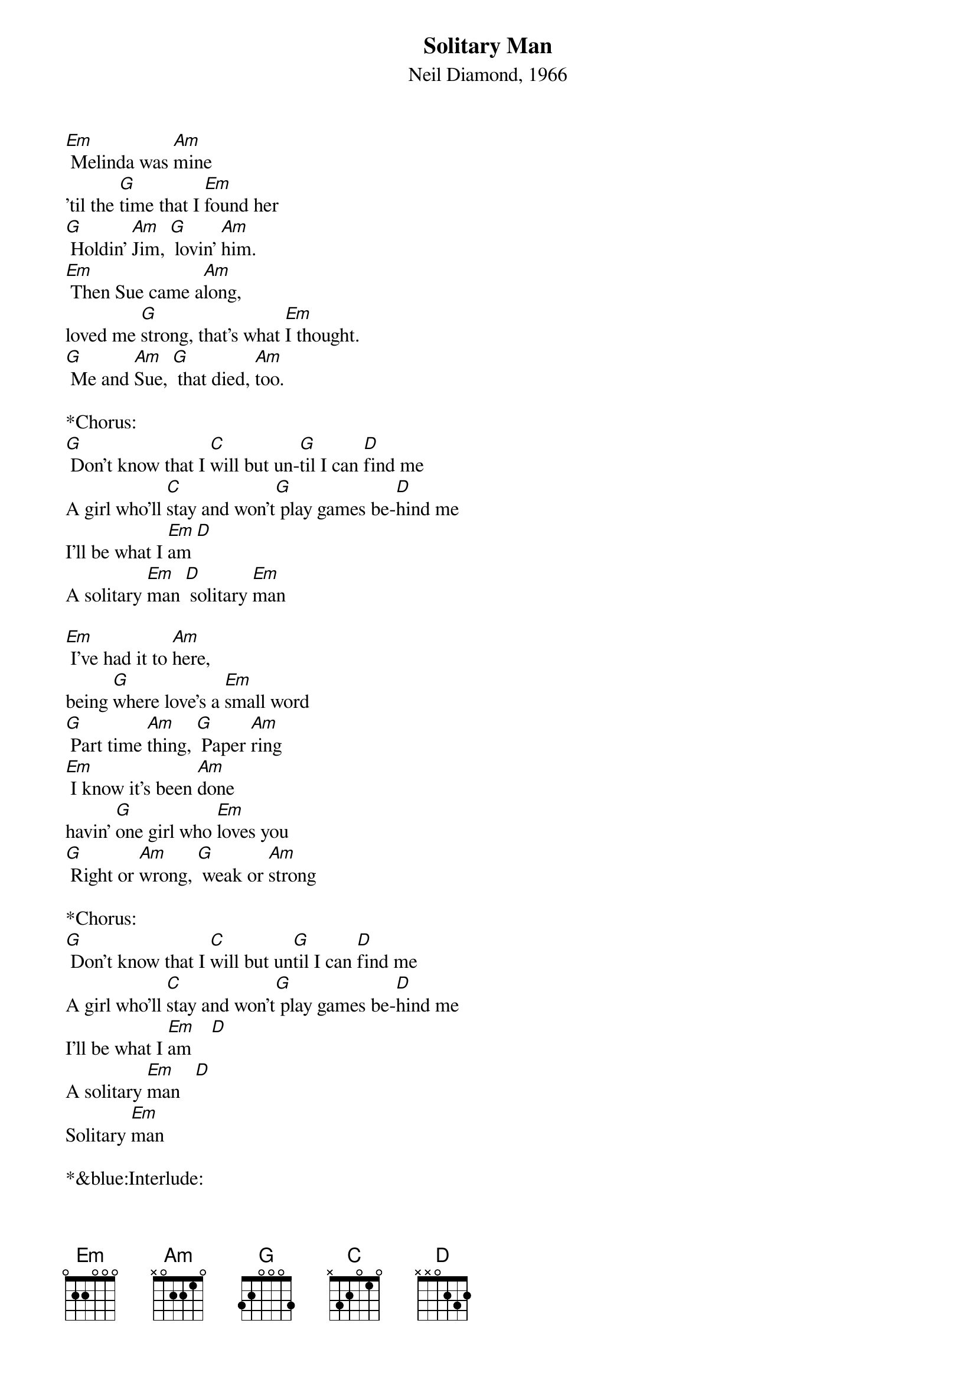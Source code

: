 {title:Solitary Man}
{subtitle:Neil Diamond, 1966}
{key:Em}

[Em] Melinda was [Am]mine  
'til the [G]time that I [Em]found her
[G] Holdin' [Am]Jim, [G] lovin' [Am]him.
[Em] Then Sue came a[Am]long, 
loved me [G]strong, that's what [Em]I thought.
[G] Me and [Am]Sue, [G] that died, [Am]too.
  
*Chorus:
[G] Don't know that I [C]will but un-[G]til I can [D]find me
A girl who'll [C]stay and won't[G] play games be-[D]hind me
I'll be what I [Em]am [D] 
A solitary [Em]man [D] solitary [Em]man
 
[Em] I've had it to [Am]here, 
being [G]where love's a [Em]small word
[G] Part time [Am]thing, [G] Paper [Am]ring
[Em] I know it's been [Am]done 
havin' [G]one girl who [Em]loves you
[G] Right or [Am]wrong, [G] weak or [Am]strong
 
*Chorus:
[G] Don't know that I [C]will but un[G]til I can [D]find me
A girl who'll [C]stay and won't[G] play games be-[D]hind me
I'll be what I [Em]am    [D] 
A solitary [Em]man   [D] 
Solitary [Em]man
 
*&blue:Interlude:
[Em] ////////    [Am] ////////
[Em] ////////    [Am] ////////

 
*Chorus:
[G] Don't know that I [C]will but un-[G]til I can [D]find me
A girl who'll [C]stay and won't[G] play games be-[D]hind me
I'll be what I [Em]am [D] 
A solitary [Em]man [D] solitary [Em]man
  
*Outro:
[Em]   [D]  Solitary [Em]man   [D] 
[Em]   [D]  Solitary [Em]man   [D] 
 

